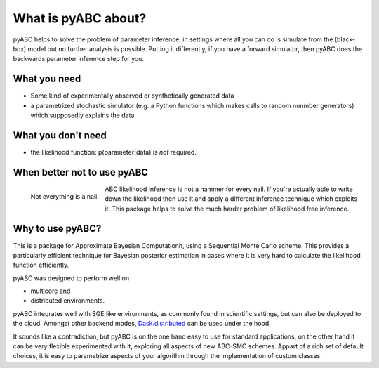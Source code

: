 What is pyABC about?
====================

pyABC helps to solve the problem of parameter inference, in settings where all
you can do is simulate from the (black-box) model but no further analysis is
possible. Putting it differently, if you have a forward simulator, then pyABC
does the backwards parameter inference step for you.


.. image:: abc_general.svg
   :alt: ABC
   :width: 100%



What you need
-------------

* Some kind of experimentally observed or synthetically generated data
* a parametrized stochastic simulator (e.g. a Python functions which makes
  calls to random nunmber generators)
  which supposedly explains the data


What you don't need
-------------------

* the likelihood function: p(parameter|data) is *not* required.




When better not to use pyABC
----------------------------

.. figure:: rose_hammer.svg
   :width: 50%
   :alt: ABC
   :align: left

   Not everything is a nail.

ABC likelihood inference is not a hammer for every nail. If you're actually able to write
down the likelihood then use it and apply a different inference technique which exploits it.
This package helps to solve the much harder problem of likelihood free inference.






Why to use pyABC?
-----------------



This is a package for Approximate Bayesian Computationh, using a Sequential Monte Carlo scheme.
This provides a particularly efficient technique for Bayesian posterior estimation in cases where
it is very hard to calculate the likelihood function efficiently.

.. image:: multicore_distributed.svg
   :alt: Multicore and distributed
   :width: 100%


pyABC was designed to perform well on

* multicore and
* distributed environments.

pyABC integrates well with SGE like environments, as commonly found in scientific settings,
but can also be deployed to the cloud. Amongst other backend modes,
`Dask.distributed <http://distributed.readthedocs.io/en/latest/>`_  can be used under the hood.


It sounds like a contradiction, but pyABC is on the one hand easy to use for standard applications,
on the other hand it can be very flexible experimented with it, exploring all aspects of new ABC-SMC schemes.
Appart of a rich set of default choices, it is easy to parametrize aspects of your algorithm through the implementation
of custom classes.